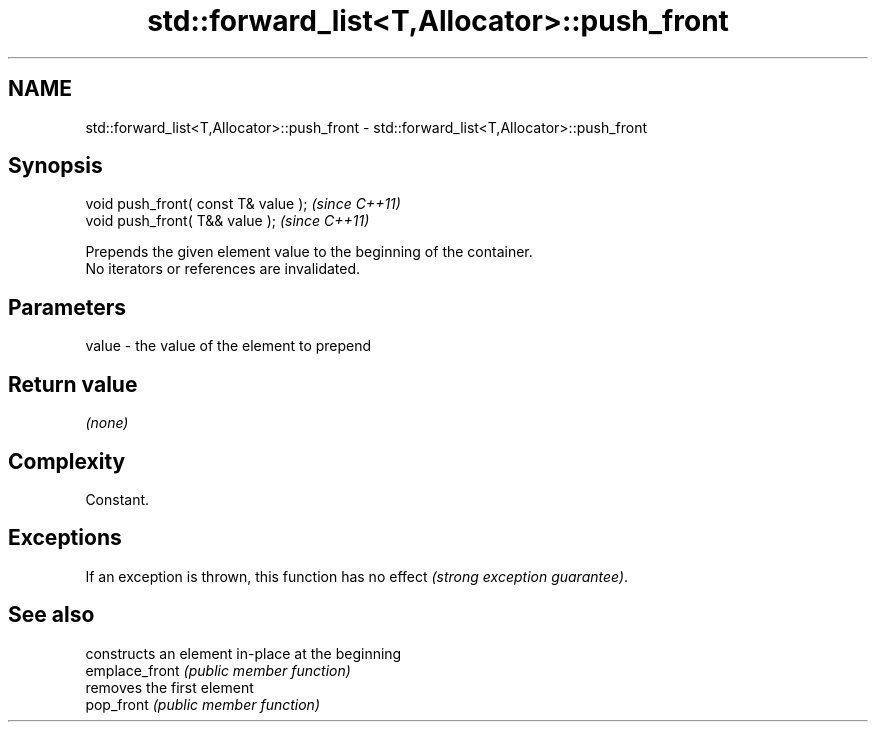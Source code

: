 .TH std::forward_list<T,Allocator>::push_front 3 "2020.03.24" "http://cppreference.com" "C++ Standard Libary"
.SH NAME
std::forward_list<T,Allocator>::push_front \- std::forward_list<T,Allocator>::push_front

.SH Synopsis

  void push_front( const T& value );  \fI(since C++11)\fP
  void push_front( T&& value );       \fI(since C++11)\fP

  Prepends the given element value to the beginning of the container.
  No iterators or references are invalidated.

.SH Parameters


  value - the value of the element to prepend


.SH Return value

  \fI(none)\fP

.SH Complexity

  Constant.

.SH Exceptions

  If an exception is thrown, this function has no effect \fI(strong exception guarantee)\fP.

.SH See also


                constructs an element in-place at the beginning
  emplace_front \fI(public member function)\fP
                removes the first element
  pop_front     \fI(public member function)\fP




